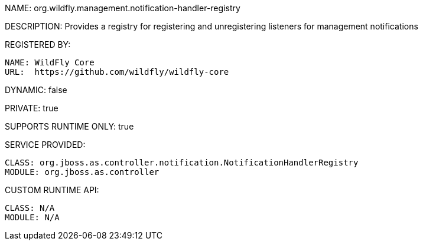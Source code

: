 NAME: org.wildfly.management.notification-handler-registry

DESCRIPTION: Provides a registry for registering and unregistering listeners for management notifications

REGISTERED BY:

  NAME: WildFly Core
  URL:  https://github.com/wildfly/wildfly-core

DYNAMIC: false

PRIVATE: true

SUPPORTS RUNTIME ONLY: true

SERVICE PROVIDED:

  CLASS: org.jboss.as.controller.notification.NotificationHandlerRegistry
  MODULE: org.jboss.as.controller

CUSTOM RUNTIME API:

  CLASS: N/A
  MODULE: N/A

